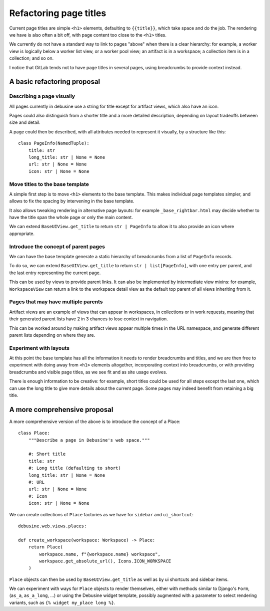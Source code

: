 =======================
Refactoring page titles
=======================

Current page titles are simple ``<h1>`` elements, defaulting to ``{{title}}``,
which take space and do the job. The rendering we have is also often a bit off,
with page content too close to the ``<h1>`` titles.

We currently do not have a standard way to link to pages "above" when there is
a clear hierarchy: for example, a worker view is logically below a worker list
view, or a worker pool view; an artifact is in a workspace; a collection item
is in a collection; and so on.

I notice that GitLab tends not to have page titles in several pages, using
breadcrumbs to provide context instead.


A basic refactoring proposal
============================

Describing a page visually
--------------------------

All pages currently in debusine use a string for title except for artifact
views, which also have an icon.

Pages could also distinguish from a shorter title and a more detailed
description, depending on layout tradeoffs between size and detail.

A page could then be described, with all attributes needed to represent it
visually, by a structure like this::

    class PageInfo(NamedTuple):
        title: str
        long_title: str | None = None
        url: str | None = None
        icon: str | None = None


Move titles to the base template
--------------------------------

A simple first step is to move ``<h1>`` elements to the base template. This
makes individual page templates simpler, and allows to fix the spacing by
intervening in the base template.

It also allows tweaking rendering in alternative page layouts: for example
``_base_rightbar.html`` may decide whether to have the title span the whole
page or only the main content.

We can extend ``BaseUIView.get_title`` to return ``str | PageInfo`` to allow it
to also provide an icon where appropriate.


Introduce the concept of parent pages
-------------------------------------

We can have the base template generate a static hierarchy of breadcrumbs from a
list of ``PageInfo`` records.

To do so, we can extend ``BaseUIView.get_title`` to return ``str |
list[PageInfo]``, with one entry per parent, and the last entry representing
the current page.

This can be used by views to provide parent links. It can also be implemented
by intermediate view mixins: for example, ``WorkspaceView`` can return a link
to the workspace detail view as the default top parent of all views inheriting
from it.


Pages that may have multiple parents
------------------------------------

Artifact views are an example of views that can appear in workspaces, in
collections or in work requests, meaning that their generated parent lists have
2 in 3 chances to lose context in navigation.

This can be worked around by making artifact views appear multiple times in the
URL namespace, and generate different parent lists depending on where they are.


Experiment with layouts
-----------------------

At this point the base template has all the information it needs to render
breadcrumbs and titles, and we are then free to experiment with doing away from
``<h1>`` elements altogether, incorporating context into breadcrumbs, or with
providing breadcrumbs and visible page titles, as we see fit and as site usage
evolves.

There is enough information to be creative: for example, short titles could be
used for all steps except the last one, which can use the long title to give
more details about the current page. Some pages may indeed benefit from
retaining a big title.


A more comprehensive proposal
=============================

A more comprehensive version of the above is to introduce the concept of a Place::

    class Place:
        """Describe a page in Debusine's web space."""

        #: Short title
        title: str
        #: Long title (defaulting to short)
        long_title: str | None = None
        #: URL
        url: str | None = None
        #: Icon
        icon: str | None = None

We can create collections of ``Place`` factories as we have for ``sidebar`` and
``ui_shortcut``::

    debusine.web.views.places:

    def create_workspace(workspace: Workspace) -> Place:
        return Place(
            workspace.name, f"{workspace.name} workspace",
            workspace.get_absolute_url(), Icons.ICON_WORKSPACE
        )

``Place`` objects can then be used by ``BaseUIView.get_title`` as well as by ui
shortcuts and sidebar items.

We can experiment with ways for ``Place`` objects to render themselves, either
with methods similar to Django's ``Form``, (``as_a``, ``as_a_long``, ...) or
using the Debusine widget template, possibly augmented with a parameter to
select rendering variants, such as ``{% widget my_place long %}``.

